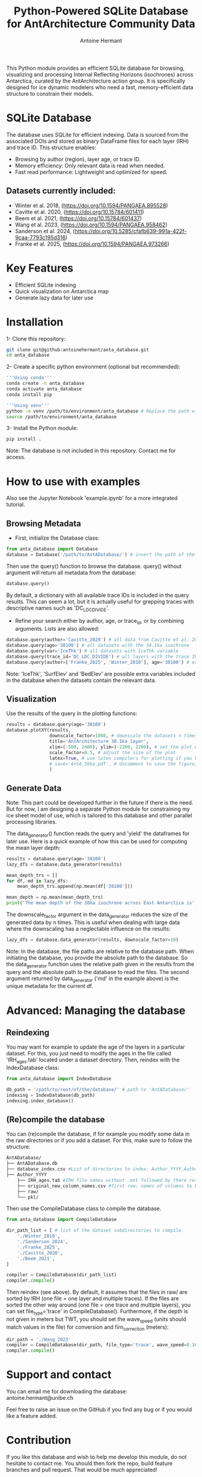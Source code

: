 #+title: Python-Powered SQLite Database for AntArchitecture Community Data
#+author: Antoine Hermant

This Python module provides an efficient SQLite database for browsing, visualizing and processing Internal Reflecting Horizons (isochrones) across Antarctica, curated by the AntArchitecture action group. It is specifically designed for ice dynamic modelers who need a fast, memory-efficient data structure to constrain their models.

* SQLite Database
The database uses SQLite for efficient indexing. Data is sourced from the associated DOIs and stored as binary DataFrame files for each layer (IRH) and trace ID. This structure enables:
- Browsing by author (region), layer age, or trace ID.
- Memory efficiency: Only relevant data is read when needed.
- Fast read performance: Lightweight and optimized for speed.
** Datasets currently included:
- Winter et al. 2018, (https://doi.org/10.1594/PANGAEA.895528)
- Cavitte et al. 2020, (https://doi.org/10.15784/601411)
- Beem et al. 2021, (https://doi.org/10.15784/601437)
- Wang et al. 2023, (https://doi.org/10.1594/PANGAEA.958462)
- Sanderson et al. 2024, (https://doi.org/10.5285/cfafb639-991a-422f-9caa-7793c195d316)
- Franke et al. 2025, (https://doi.org/10.1594/PANGAEA.973266)
* Key Features
- Efficient SQLite indexing
- Quick visualization on Antarctica map
- Generate lazy data for later use
* Installation
1- Clone this repository:
#+begin_src bash
git clone git@github:antoinehermant/anta_database.git
cd anta_database
#+end_src
2- Create a specific python environment (optional but recommended):
#+begin_src bash
'''Using conda'''
conda create -n anta_database
conda activate anta_database
conda install pip

'''Using venv'''
python -m venv /path/to/environment/anta_database # Replace the path with your desired environment path
source /path/to/environment/anta_database
#+end_src
3- Install the Python module:
#+begin_src bash
pip install .
#+end_src
Note: The database is not included in this repository. Contact me for access.
* How to use with examples
Also see the Jupyter Notebook 'example.ipynb' for a more integrated tutorial.
** Browsing Metadata
- First, initialize the Database class:
#+begin_src python
from anta_database import Database
database = Database('/path/to/AntADatabase/') # insert the path of the downloaded database, absolute path is recommanded
#+end_src

#+RESULTS:

Then use the query() function to browse the database. query() without argument will return all metadata from the database:
#+begin_src python
database.query()
#+end_src
By default, a dictionary with all available trace IDs is included in the query results. This can seem a lot, but it is actually useful for grepping traces with descriptive names such as 'DC_LDC_DIVIDE'.

- Refine your search either by author, age, or trace_id, or by combining arguments. Lists are also allowed:
#+begin_src python
database.query(author='Cavitte_2020') # all data from Cavitte et al. 2020
database.query(age='38100') # all datasets with the 38.1ka isochrone
database.query(var='IceThk') # all datasets with IceThk variable
database.query(trace_id='DC_LDC_DIVIDE') # all layers with the trace ID DC_LDC_DIVIDE
database.query(author=['Franke_2025', 'Winter_2018'], age='38100') # example of multiple criteria
#+end_src
Note: 'IceThk', 'SurfElev' and 'BedElev' are possible extra variables included in the database when the datasets contain the relevant data.
** Visualization
Use the results of the query in the plotting functions:
#+begin_src python
results = database.query(age='38100')
database.plotXY(results,
                downscale_factor=1000, # downscale the datasets n times, which makes no visual difference but it is much lighter
                title='AntArchitecture 38.1ka layer',
                xlim=(-500, 2400), ylim=(-2200, 2200), # set the plot extent in km
                scale_factor=0.5, # adjust the size of the plot
                latex=True, # use latex compilers for plotting if you have them installed on your system
                # save='AntA_38ka.pdf', # Uncomment to save the figure, otherwise it we visualize with pyplot
                )
#+end_src
#+CAPTION: Example figure
#+ATTR_ORG: :width 500 :align center
[[./anta_database/figures/AntA_38ka.png]]
** Generate Data
Note: This part could be developed further in the future if there is the need. But for now, I am designing a separate Python module for constraining my ice sheet model of use, which is tailored to this database and other parallel processing libraries.

The data_generator() function reads the query and 'yield' the dataframes for later use.
Here is a quick example of how this can be used for computing the mean layer depth:
#+begin_src python
results = database.query(age='38100')
lazy_dfs = database.data_generator(results)

mean_depth_trs = []
for df, md in lazy_dfs:
    mean_depth_trs.append(np.mean(df['38100']))

mean_depth = np.mean(mean_depth_trs)
print('The mean depth of the 38ka isochrone across East Antarctica is', mean_depth, 'm')
#+end_src
The downscale_factor argument in the data_generator reduces the size of the generated data by n times. This is useful when dealing with large data where the downscaling has a neglectable influence on the results:
#+begin_src python
lazy_dfs = database.data_generator(results, downscale_factor=10)
#+end_src
Note: In the database, the file paths are relative to the database path. When initiating the database, you provide the absolute path to the database. So the data_generator function uses the relative path given in the results from the query and the absolute path to the database to read the files. The second argument returned by data_generator ('md' in the example above) is the unique metadata for the current df.
* Advanced: Managing the database
** Reindexing
You may want for example to update the age of the layers in a particular dataset.
For this, you just need to modify the ages in the file called 'IRH_ages.tab' located under a dataset directory. Then, reindex with the IndexDatabase class:
#+begin_src python
from anta_database import IndexDatabase

db_path = '/path/to/root/of/the/database/' # path to 'AntADatabase/'
indexing = IndexDatabase(db_path)
indexing.index_database()
#+end_src
** (Re)compile the database
You can (re)compile the database, if for example you modify some data in the raw directories or if you add a dataset.
For this, make sure to follow the structure:
#+begin_src bash
AntADatabase/
├── AntADatabase.db
├── database_index.csv #List of directories to index: Author_YYYY,Author et al. YYYY,doi
├── Author_YYYY
    ├── IRH_ages.tab #IRH file names without .ext followed by there respective age in years
    ├── original_new_column_names.csv #first row: names of columns to keep from raw files, second row: how the columns should be renamed
    ├── raw/
    └── pkl/
#+end_src
Then use the CompileDatabase class to compile the database.
#+begin_src python
from anta_database import CompileDatabase

dir_path_list = [ # list of the dataset subdirectories to compile
    './Winter_2018',
    './Sanderson_2024',
    './Franke_2025',
    './Cavitte_2020',
    './Beem_2021',
]

compiler = CompileDatabase(dir_path_list)
compiler.compile()
#+end_src
Then reindex (see above).
By default, it assumes that the files in raw/ are sorted by IRH (one file = one layer and multiple traces). If the files are sorted the other way around (one file = one trace and multiple layers), you can set file_type='trace' in CompileDatabase(). Furthermore, if the depth is not given in meters but TWT, you should set the wave_speed (units should match values in the file) for conversion and firn_correction (meters):
#+begin_src python
dir_path = './Wang_2023'
compiler = CompileDatabase(dir_path, file_type='trace', wave_speed=0.1685, firn_correction=15.5)
compiler.compile()
#+end_src
* Support and contact
You can email me for downloading the database: antoine.hermant@unibe.ch

Feel free to raise an issue on the GitHub if you find any bug or if you would like a feature added.
* Contribution
If you like this database and wish to help me develop this module, do not hesitate to contact me. You should then fork the repo, build feature branches and pull request. That would be much appreciated!
* License
Any data used through this database should be cited at source. For this, use the DOI provided in the metadata.
If you used this tool for your work and this was useful, please cite this repo, so other people get to know that it exists.
